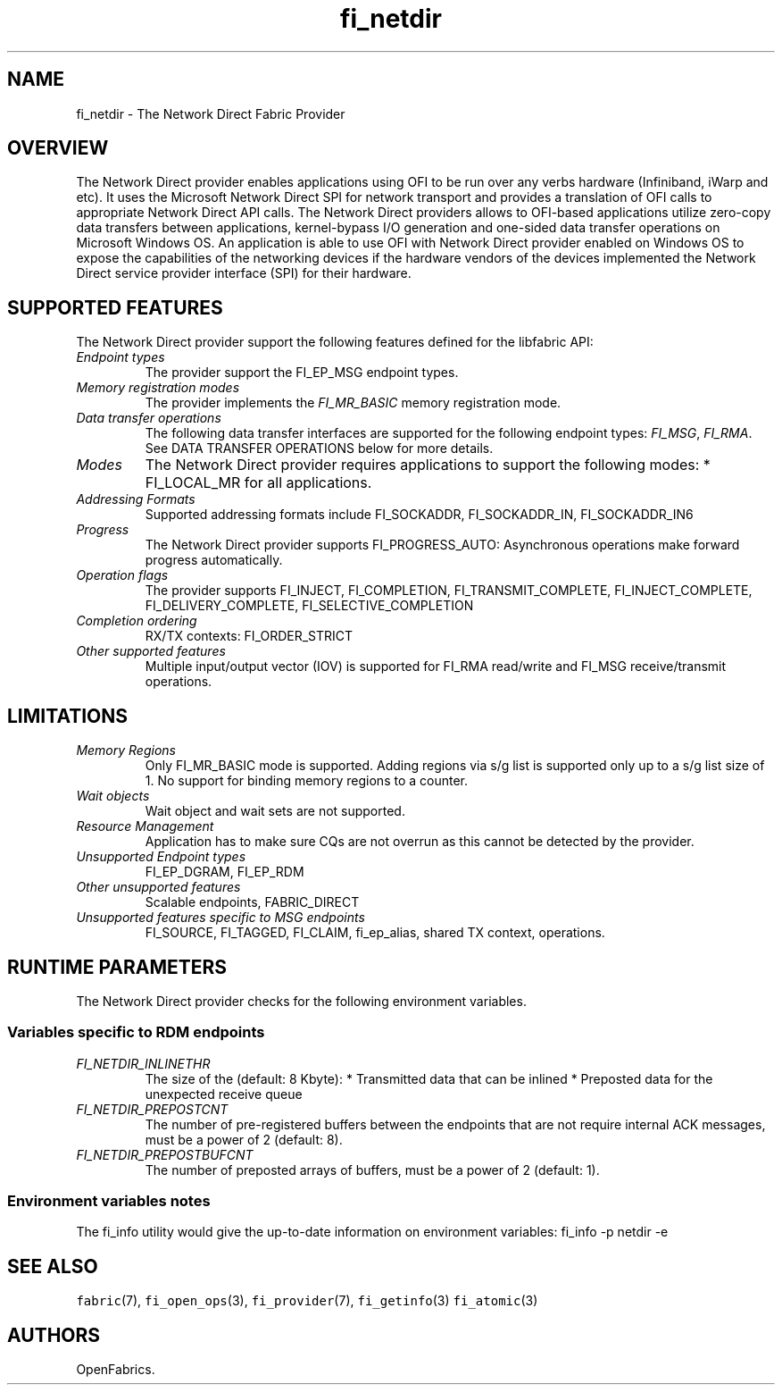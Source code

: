 .\" Automatically generated by Pandoc 2.9.2.1
.\"
.TH "fi_netdir" "7" "2022\-12\-08" "Libfabric Programmer\[cq]s Manual" "#VERSION#"
.hy
.SH NAME
.PP
fi_netdir - The Network Direct Fabric Provider
.SH OVERVIEW
.PP
The Network Direct provider enables applications using OFI to be run
over any verbs hardware (Infiniband, iWarp and etc).
It uses the Microsoft Network Direct SPI for network transport and
provides a translation of OFI calls to appropriate Network Direct API
calls.
The Network Direct providers allows to OFI-based applications utilize
zero-copy data transfers between applications, kernel-bypass I/O
generation and one-sided data transfer operations on Microsoft Windows
OS.
An application is able to use OFI with Network Direct provider enabled
on Windows OS to expose the capabilities of the networking devices if
the hardware vendors of the devices implemented the Network Direct
service provider interface (SPI) for their hardware.
.SH SUPPORTED FEATURES
.PP
The Network Direct provider support the following features defined for
the libfabric API:
.TP
\f[I]Endpoint types\f[R]
The provider support the FI_EP_MSG endpoint types.
.TP
\f[I]Memory registration modes\f[R]
The provider implements the \f[I]FI_MR_BASIC\f[R] memory registration
mode.
.TP
\f[I]Data transfer operations\f[R]
The following data transfer interfaces are supported for the following
endpoint types: \f[I]FI_MSG\f[R], \f[I]FI_RMA\f[R].
See DATA TRANSFER OPERATIONS below for more details.
.TP
\f[I]Modes\f[R]
The Network Direct provider requires applications to support the
following modes: * FI_LOCAL_MR for all applications.
.TP
\f[I]Addressing Formats\f[R]
Supported addressing formats include FI_SOCKADDR, FI_SOCKADDR_IN,
FI_SOCKADDR_IN6
.TP
\f[I]Progress\f[R]
The Network Direct provider supports FI_PROGRESS_AUTO: Asynchronous
operations make forward progress automatically.
.TP
\f[I]Operation flags\f[R]
The provider supports FI_INJECT, FI_COMPLETION, FI_TRANSMIT_COMPLETE,
FI_INJECT_COMPLETE, FI_DELIVERY_COMPLETE, FI_SELECTIVE_COMPLETION
.TP
\f[I]Completion ordering\f[R]
RX/TX contexts: FI_ORDER_STRICT
.TP
\f[I]Other supported features\f[R]
Multiple input/output vector (IOV) is supported for FI_RMA read/write
and FI_MSG receive/transmit operations.
.SH LIMITATIONS
.TP
\f[I]Memory Regions\f[R]
Only FI_MR_BASIC mode is supported.
Adding regions via s/g list is supported only up to a s/g list size of
1.
No support for binding memory regions to a counter.
.TP
\f[I]Wait objects\f[R]
Wait object and wait sets are not supported.
.TP
\f[I]Resource Management\f[R]
Application has to make sure CQs are not overrun as this cannot be
detected by the provider.
.TP
\f[I]Unsupported Endpoint types\f[R]
FI_EP_DGRAM, FI_EP_RDM
.TP
\f[I]Other unsupported features\f[R]
Scalable endpoints, FABRIC_DIRECT
.TP
\f[I]Unsupported features specific to MSG endpoints\f[R]
FI_SOURCE, FI_TAGGED, FI_CLAIM, fi_ep_alias, shared TX context,
operations.
.SH RUNTIME PARAMETERS
.PP
The Network Direct provider checks for the following environment
variables.
.SS Variables specific to RDM endpoints
.TP
\f[I]FI_NETDIR_INLINETHR\f[R]
The size of the (default: 8 Kbyte): * Transmitted data that can be
inlined * Preposted data for the unexpected receive queue
.TP
\f[I]FI_NETDIR_PREPOSTCNT\f[R]
The number of pre-registered buffers between the endpoints that are not
require internal ACK messages, must be a power of 2 (default: 8).
.TP
\f[I]FI_NETDIR_PREPOSTBUFCNT\f[R]
The number of preposted arrays of buffers, must be a power of 2
(default: 1).
.SS Environment variables notes
.PP
The fi_info utility would give the up-to-date information on environment
variables: fi_info -p netdir -e
.SH SEE ALSO
.PP
\f[C]fabric\f[R](7), \f[C]fi_open_ops\f[R](3), \f[C]fi_provider\f[R](7),
\f[C]fi_getinfo\f[R](3) \f[C]fi_atomic\f[R](3)
.SH AUTHORS
OpenFabrics.
